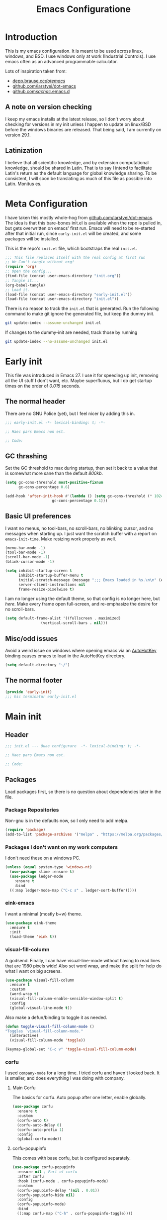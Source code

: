 #+TITLE: Emacs Configuratione
#+OPTIONS: toc:4
#+PROPERTY: header-args:emacs-lisp :tangle yes :results silent :export code

* Introduction
This is my emacs configuration.  It is meant to be used across linux, windows, and BSD.  I use windows only at work (Industrial Controls).  I use emacs often as an advanced programmable calculator.

Lots of inspiration taken from:
- [[https://depp.brause.cc/dotemacs/][depp.brause.cc/dotemacs/]]
- [[https://github.com/larstvei/dot-emacs][github.com/larstvei/dot-emacs]]
- [[https://github.com/sachac/.emacs.d][github.com/sachac/.emacs.d]]

** A note on version checking
I keep my emacs installs at the latest release, so I don't worry about checking for versions in my init unless I happen to update on linux/BSD before the windows binaries are released.  That being said, I am currently on version 29.1.
** Latinization
I believe that all scientific knowledge, and by extension computational knowledge, should be shared in Latin.  That is to say I intend to facilitate Latin's return as the default language for global knowledge sharing.  To be consistent, I will soon be translating as much of this file as possible into Latin.  Monitus es.
* Meta Configuration
I have taken this mostly whole-hog from [[https://github.com/larstvei/dot-emacs][github.com/larstvei/dot-emacs]].  The idea is that this bare-bones init.el is available when the repo is pulled in, but gets overwritten on emacs' first run.  Emacs will need to be re-started after that initial run, since =early-init.el= will be created, and some packages will be installed.

This is the repo's =init.el= file, which bootstraps the real =init.el=.
#+BEGIN_SRC emacs-lisp :tangle no
;;; This file replaces itself with the real config at first run
;; We Can't tangle without org!
(require 'org)
;; Open the config...
(find-file (concat user-emacs-directory "init.org"))
;; Tangle it...
(org-babel-tangle)
;; Load it.
(load-file (concat user-emacs-directory "early-init.el"))
(load-file (concat user-emacs-directory "init.el"))
#+END_SRC

There is no reason to track the =init.el= that is generated.  Run the following command to make git ignore the generated file, but keep the dummy init.

#+BEGIN_SRC sh :tangle no
git update-index --assume-unchanged init.el
#+END_SRC

If changes to the dummy-init are needed, track those by running

#+BEGIN_SRC sh :tangle no
git update-index --no-assume-unchanged init.el
#+END_SRC

* Early init
This file was introduced in Emacs 27.  I use it for speeding up init, removing all the UI stuff I don't want, etc.  Maybe superfluous, but I do get startup times on the order of /0.015/ seconds.

** The normal header
There are no GNU Police (yet), but I feel nicer by adding this in.
#+BEGIN_SRC emacs-lisp :tangle ./early-init.el
;;; early-init.el -*- lexical-binding: t; -*-

;; Haec pars Emacs non est.

;; Code:
#+END_SRC

** GC thrashing
Set the GC threshold to max during startup, then set it back to a value that is somewhat more sane than the default /800kb/.

#+BEGIN_SRC emacs-lisp :tangle ./early-init.el
(setq gc-cons-threshold most-positive-fixnum
      gc-cons-percentage 0.6)

(add-hook 'after-init-hook #'(lambda () (setq gc-cons-threshold (* 1024 1024 25)
					 gc-cons-percentage 0.1)))
#+END_SRC

** Basic UI preferences
I want no menus, no tool-bars, no scroll-bars, no blinking cursor, and no messages when starting up.  I just want the scratch buffer with a report on =emacs-init-time=.  Make resizing work properly as well.

#+BEGIN_SRC emacs-lisp :tangle ./early-init.el
(menu-bar-mode -1)
(tool-bar-mode -1)
(scroll-bar-mode -1)
(blink-cursor-mode -1)

(setq inhibit-startup-screen t
      inhibit-startup-buffer-menu t
      initial-scratch-message (message ";;; Emacs loaded in %s.\n\n" (emacs-init-time))
      server-client-instructions nil
      frame-resize-pixelwise t)
#+END_SRC

I am no longer using the default theme, so that config is no longer here, but [[*eink-emacs][here]].  Make every frame open full-screen, and re-emphasize the desire for no scroll-bars.

#+BEGIN_SRC emacs-lisp :tangle ./early-init.el
(setq default-frame-alist '((fullscreen . maximized)
			    (vertical-scroll-bars . nil)))
#+END_SRC

** Misc/odd issues
Avoid a weird issue on windows where opening emacs via an [[https://www.autohotkey.com/][AutoHotKey]] binding causes emacs to load in the AutoHotKey directory.

#+BEGIN_SRC emacs-lisp :tangle ./early-init.el
(setq default-directory "~/")
#+END_SRC

** The normal footer

#+BEGIN_SRC emacs-lisp :tangle ./early-init.el
(provide 'early-init)
;;; hic terminatur early-init.el
#+END_SRC

* Main init
** Header

#+BEGIN_SRC emacs-lisp
;;; init.el --- Quae configurare  -*- lexical-binding: t; -*-

;; Haec pars Emacs non est.

;; Code:
#+END_SRC

** Packages
Load packages first, so there is no question about dependencies later in the file.
*** Package Repositories
Non-gnu is in the defaults now, so I only need to add melpa.

#+BEGIN_SRC emacs-lisp
(require 'package)
(add-to-list 'package-archives '("melpa" . "https://melpa.org/packages/"))
#+END_SRC

*** Packages I don't want on my work computers
I don't need these on a windows PC.
#+BEGIN_SRC emacs-lisp
(unless (equal system-type 'windows-nt)
  (use-package slime :ensure t)
  (use-package ledger-mode
    :ensure t
    :bind
  ((:map ledger-mode-map ("C-c s" . ledger-sort-buffer)))))
#+END_SRC

*** eink-emacs
I want a minimal (mostly b+w) theme.
#+BEGIN_SRC emacs-lisp
(use-package eink-theme
  :ensure t
  :init
  (load-theme 'eink t))
#+END_SRC
*** visual-fill-column
A godsend.  Finally, I can have visual-line-mode without having to read lines that are 1980 pixels wide!  Also set word wrap, and make the split for help do what I want on big screens.

#+BEGIN_SRC emacs-lisp
(use-package visual-fill-column
  :ensure t
  :custom
  (word-wrap t)
  (visual-fill-column-enable-sensible-window-split t)
  :config
  (global-visual-line-mode t))
#+END_SRC

Also make a defun/binding to toggle it as needed.
#+BEGIN_SRC emacs-lisp
(defun toggle-visual-fill-column-mode ()
"Toggles `visual-fill-column-mode."
  (interactive)
  (visual-fill-column-mode 'toggle))

(keymap-global-set "C-c v" 'toggle-visual-fill-column-mode)

#+END_SRC

*** corfu
I used =company-mode= for a long time.  I tried corfu and haven't looked back.  It is smaller, and does everything I was doing with company.

**** Main Corfu
The basics for corfu.  Auto popup after one letter, enable globally.

#+BEGIN_SRC emacs-lisp
(use-package corfu
  :ensure t
  :custom
  (corfu-auto t)
  (corfu-auto-delay 0)
  (corfu-auto-prefix 1)
  :config
  (global-corfu-mode))
#+END_SRC

**** corfu-popupinfo
This comes with base corfu, but is configured separately.

#+BEGIN_SRC emacs-lisp
(use-package corfu-popupinfo
  :ensure nil ; Part of corfu
  :after corfu
  :hook (corfu-mode . corfu-popupinfo-mode)
  :custom
  (corfu-popupinfo-delay '(nil . 0.01))
  (corfu-popupinfo-hide nil)
  :config
  (corfu-popupinfo-mode)
  :bind
  ((:map corfu-map ("C-h" . corfu-popupinfo-toggle))))
#+END_SRC

*** expand-region
Seldom used, but nothing else does it.

#+BEGIN_SRC emacs-lisp
(use-package expand-region :ensure t)
(keymap-global-set "C-=" 'er/expand-region)
#+END_SRC

*** magit
I use magit occasionally.  I put this sparse configuration here mostly for a speed boost, by making magit only load when I explicitly call for it.

#+BEGIN_SRC emacs-lisp
(use-package magit
  :ensure t
  :config
  (message "Magit Loaded")
  :bind
  ((:map ctl-x-map ("g" . magit-status))))
#+END_SRC

*** openwith
I need to open binary files with their own editor.  Disgusting.

#+BEGIN_SRC emacs-lisp
(use-package openwith
  :ensure t
  :config
  (openwith-mode t))

(setq openwith-associations (list
			     (list (openwith-make-extension-regexp
				    '("xls" "xlsx" "doc" "docx"
				      "ppt" "odt" "ods" "odg" "odp"))
				   "LibreOffice"
				   '(file))
			     (list (openwith-make-extension-regexp
				    '("adpro"))
				   "ProductivitySuite"
				   '(file))))
#+END_SRC

*** org-transclusion
Awesome package - adds transclusions, don't know how similar to Xanadu it is, but sounds basically the same.

#+BEGIN_SRC emacs-lisp
(use-package org-transclusion
  :ensure t
  :bind (("<f12>" . org-transclusion-add)
	 ("C-c n t" . org-transclusion-mode)))
#+END_SRC

*** acme-mouse
Not a package in the strict sense, just a .el file - pulled from [[https://github.com/akrito/acme-mouse/]] and modified to meet changes to the old =cl= package.
#+BEGIN_SRC emacs-lisp
(load (concat user-emacs-directory "acme-mouse.el"))
#+END_SRC

*** AUCTeX
Starting to do some work with LaTeX, surprised this is not in base, but org is.
#+BEGIN_SRC emacs-lisp
(use-package auctex
  :ensure t
  :defer t)
#+END_SRC

** Non-Package customization
This section has '/base/' emacs customization.  All the general stuff.

I so far have kept most of my setq declarations in one place, only recently splitting them into multiple declarations from one large one.

*** Defaults
I want these things every time, or at least setting them this way worked when a regular =setq= didn't.

#+BEGIN_SRC emacs-lisp
(setq-default indicate-empty-lines t
	      fill-column 80
	      cursor-type 'bar
	      cursor-in-non-selected-windows 'hollow)
#+END_SRC

*** Backup/Autosave
I originally had some autosave items in here, but the defaults appeared to be doing basically what I wanted anyway.

**** Backups
Make backups for vc-controlled files, don't clobber symlinks, and put everything into =~/emacs-backups/=.

#+BEGIN_SRC emacs-lisp
(setq vc-make-backup-files t
      backup-by-copying t
      backup-directory-alist `((".*" . "~/emacs-backups/")))
#+END_SRC

**** Old versions
Keep 10 versions, 5 'old' and 5 'new'.  Delete anything older.

#+BEGIN_SRC emacs-lisp
(setq delete-old-versions t
      kept-new-versions 5
      kept-old-versions 5)
#+END_SRC

*** File handling
I want to avoid ever seeing an error about missing newlines at the end of a file.

#+BEGIN_SRC emacs-lisp
(setq require-final-newline t)
#+END_SRC

When files change on disk, and there are no changes in the open buffer, revert to the on-disk version.
#+BEGIN_SRC emacs-lisp
(global-auto-revert-mode t)
#+END_SRC

These are directly from [[https://depp.brause.cc/dotemacs/][depp.brause.cc/dotemacs/]]. They are intended to make Emacs drop changes and die when a segfault happens, rather than attempt to save potentially corrupted data.

#+BEGIN_SRC emacs-lisp
(setq attempt-stack-overflow-recovery nil
      attempt-orderly-shutdown-on-fatal-signal nil)
#+END_SRC

I want to strip all trailing whitespace on save, and I want to make all shell scripts executable at the same time.
#+BEGIN_SRC emacs-lisp
(add-hook 'before-save-hook 'whitespace-cleanup)
(add-hook 'after-save-hook 'executable-make-buffer-file-executable-if-script-p)
#+END_SRC

*** Minibuffer interaction
I don't want emacs to beep or blink at me, I want y/n instead of the default yes/no, I don't care for clicking on things in the minibuffer, I like seeing my commands echoed almost immediately, I want history to only show me unique commands, and I want case-insensitive buffer switching.

#+BEGIN_SRC emacs-lisp
(setq ring-bell-function 'ignore
      use-short-answers t
      use-file-dialog nil
      echo-keystrokes 0.1
      read-buffer-completion-ignore-case t
      history-delete-duplicates t)
#+END_SRC

*** Buffer interaction
**** General
Close unused buffers after 3 days.
#+BEGIN_SRC emacs-lisp
(midnight-mode t)
#+END_SRC

Overwrite selection when active, like every other editor since Sam.
#+BEGIN_SRC emacs-lisp
(delete-selection-mode t)
#+END_SRC

Don't disable any functions.
#+BEGIN_SRC emacs-lisp
(setq  disabled-command-function nil)
#+END_SRC

Save pastes from elsewhere into the kill-ring, and don't ask me about killing processes when I kill a buffer.
#+BEGIN_SRC emacs-lisp
(setq save-interprogram-paste-before-kill t
      confirm-kill-processes nil)
#+END_SRC

**** Scrolling
#+BEGIN_SRC emacs-lisp
(setq scroll-preserve-screen-position t)
#+END_SRC

**** Windmove
I originally had custom defuns and bindings to do this, but then I found out it was built in...

#+BEGIN_SRC emacs-lisp
(windmove-default-keybindings 'control)
(setq windmove-wrap-around t
      windmove-create-window t)
#+END_SRC

*** Buffer looks
Highlight current line in all buffers, even if inactive.
#+BEGIN_SRC emacs-lisp
(setq global-hl-line-sticky-flag t)
(global-hl-line-mode t)
#+END_SRC

I want nice symbols to look at
#+BEGIN_SRC emacs-lisp
(setq prettify-symbols-alist '(("lambda" . 955)
			       ("delta" . 120517)
			       ("epsilon" . 120518)
			       ("->" . 8594)
			       ("<=" . 8804)
			       (">=" . 8805)))
(global-prettify-symbols-mode t)
#+END_SRC

*** Parens
When I'm on a beginning/ending paren, I find the default of only highlighting the parens too hard to see, and highlighting the whole thing too garish.  Therefore, this setup tries to underline the expression, with minimal highlighting.

Show matching parens immediately, and "highlight" the whole expression.

#+BEGIN_SRC emacs-lisp
(setq show-paren-delay 0
      show-paren-style 'expression)
#+END_SRC

Make the paren "highlight" the same color as the background, and add underline.  This adds some amount of "highlighting", since the background color overrides the color set by =hl-line-mode=.

#+BEGIN_SRC emacs-lisp
(set-face-attribute 'show-paren-match nil
		    :background 'unspecified
		    :underline t)
#+END_SRC

*** Modeline
Funny name for the frame
#+BEGIN_SRC emacs-lisp
(setq frame-title-format "Poor Man's LispM")
#+END_SRC

Show me column number and filesize
#+BEGIN_SRC emacs-lisp
(column-number-mode t)
(size-indication-mode t)
#+END_SRC

*** C-Style
Please use Tabs in C files, I'm BEGGING.  Absolutely ridiculous that there's no simple variable to select Tabs ONLY for indentation.
#+BEGIN_SRC emacs-lisp
(defun c-lineup-arglist-tabs-only (ignored)
  "Line up argument lists by tabs, not spaces. Stolen from https://kernel.org/doc/html/v4.10/process/coding-style.html"
  (let* ((anchor (c-langelem-pos c-syntactic-element))
	 (column (c-langelem-2nd-pos c-syntactic-element))
	 (offset (- (1+ column) anchor))
	 (steps (floor offset c-basic-offset)))
    (* (max steps 1)
       c-basic-offset)))

(add-hook 'c-mode-common-hook
	  (lambda ()
	    ;; Add kernel style
	    (c-add-style
	     "linux-tabs-only"
	     '("linux"
	       (c-offsets-alist
		(arglist-cont-nonempty
		 c-lineup-gcc-asm-reg
		 c-lineup-arglist-tabs-only))))))

(add-hook 'c-mode-hook
	  (lambda ()
	    (setq indent-tabs-mode t)
	    (setq show-trailing-whitespace t)
	    (setq c-backspace-function 'backward-delete-char) ;; don't expand my tabs, just delete them.
	    (c-set-style "linux-tabs-only")))
#+END_SRC

*** Windows-Specific
Use =recycle bin=, DON'T use =AltGr=, and tell emacs where =diff= is.
#+BEGIN_SRC emacs-lisp
(when (equal system-type 'windows-nt)
  (setq delete-by-moving-to-trash t
	ediff-diff-program "\"c:/Program Files/Git/usr/bin/diff.exe\""
	ediff-diff3-program "\"c:/Program Files/Git/usr/bin/diff3.exe\""
	diff-command "\"c:/Program Files/Git/usr/bin/diff.exe\""
	w32-recognize-altgr 'nil))
#+END_SRC

** org configuration
I had this in a use-package declaration, but I find this a little nicer.

*** Basics
Just some basic/misc stuff.  I don't think I've seen too many configs that don't have at least most of these.
#+BEGIN_SRC emacs-lisp
(setq org-M-RET-may-split-line nil
      org-return-follows-link t
      org-agenda-restore-windows-after-quit t
      org-use-fast-todo-selection 'expert
      org-fast-tag-selection-single-key 'expert
      org-enforce-todo-dependencies t
      org-enforce-todo-checkbox-dependencies t
      org-agenda-start-on-weekday nil
      org-reverse-note-order t
      org-cycle-separator-lines 0
      org-catch-invisible-edits 'error
      org-deadline-warning-days 30
      org-table-export-default-format "orgtbl-to-csv"
      org-agenda-window-setup 'current-window
      org-link-file-path-type 'absolute)
#+END_SRC

*** Bindings

The usual bindings.
#+BEGIN_SRC emacs-lisp
(keymap-global-set "C-c l" 'org-store-link)
(keymap-global-set "C-c a" 'org-agenda)
(keymap-global-set "C-c c" 'org-capture)
(keymap-global-set "C-c b" 'org-switchb)
#+END_SRC

Org special keys - do logical things with =C-a/e/k=, and adjust subtree level when yanking.
#+BEGIN_SRC emacs-lisp
(setq org-special-ctrl-a/e t
      org-special-ctrl-k t
      org-yank-adjusted-subtrees t)
#+END_SRC

*** Directories
Tell org where everything is
#+BEGIN_SRC emacs-lisp
(setq org-directory "~/org"
      org-agenda-files '("~/org")
      org-default-notes-file "~/org/refile.org"
      org-journal-file "~/org/journal.org")
#+END_SRC

Let me refile anywhere, use outline paths, confirm when creating parent nodes.
#+BEGIN_SRC emacs-lisp
(setq org-refile-targets '((nil :maxlevel . 9)
			   (org-agenda-files :maxlevel . 9))
      org-refile-use-outline-path 'file
      org-refile-allow-creating-parent-nodes '(confirm))
#+END_SRC

Exclude =DONE= state tasks from refile targets
#+BEGIN_SRC emacs-lisp
(defun re/verify-refile-target ()
  "Exclude todo keywords with a done state from refile targets"
  (not (member (nth 2 (org-heading-components)) org-done-keywords)))

(setq org-refile-target-verify-function 're/verify-refile-target)
#+END_SRC

*** Keywords and Filtering
Set up some more todo keywords
#+BEGIN_SRC emacs-lisp
(setq org-todo-keywords '((sequence "TODO(t)"
				    "WAITING(w@/!)"
				    "IN-PROGRESS(i!)"
				    "APPT(a!)"
				    "|"
				    "DELEGATED(l@)"
				    "DONE(d!/@)"
				    "CANCELLED(c@)")))
#+END_SRC

Set up the agenda view. Access it with =C-c a SPC=.
#+BEGIN_SRC emacs-lisp
(setq org-agenda-custom-commands '((" " "Agenda"
				    ((agenda "" nil)
				     (todo "APPT"
					   ((org-agenda-overriding-header "Appointments")))
				     (tags "need"
					   ((org-agenda-overriding-header "Needed Items")))
				     (tags "REFILE"
					   ((org-agenda-overriding-header "Tasks to Refile")))
				     (tags-todo "TODO=\"IN-PROGRESS\"-REFILE"
					   ((org-agenda-overriding-header "In Progress")))
				     (tags-todo "TODO=\"WAITING\"-REFILE"
					   ((org-agenda-overriding-header "Halted")))
				     (tags-todo "-TODO=\"WAITING\"-TODO=\"IN-PROGRESS\"-REFILE-JOURNAL"
					   ((org-agenda-overriding-header "Filed Tasks")))))))
#+END_SRC

Tag filtering
#+BEGIN_SRC emacs-lisp
(setq org-tag-alist '((:startgroup . nil)
		       ("@errand" . ?e)
		       ("@office" . ?o)
		       ("need" . ?n)
		       (:endgroup . nil)))
#+END_SRC

*** Templates
Capture Templates per my proclivities.
#+BEGIN_SRC emacs-lisp
(setq org-capture-templates '(("n" "Note" entry (file org-default-notes-file) "* %u %?")
			      ("t" "TODO" entry (file org-default-notes-file) "* TODO %?\n%U\n")
			      ("a" "Appointment" entry (file+olp+datetree org-journal-file) "* APPT %?\nSCHEDULED: %t" :time-prompt t)
			      ("j" "Journal" entry (file+olp+datetree org-journal-file) "* %?\n%U\n")))
#+END_SRC

*** Abbreviations + Snippets
Start up =abbrev-mode= for org
#+BEGIN_SRC emacs-lisp
(add-hook 'org-mode-hook #'abbrev-mode)
(setq abbrev-file-name (expand-file-name "abbrev_defs" user-emacs-directory)
      save-abbrevs 'silently)
#+END_SRC

**** Skeletons
=Emacs Lisp= source Block
#+BEGIN_SRC emacs-lisp
(define-skeleton skel-org-block-elisp
  "Insert an org emacs lisp block"
  ""
  "#+BEGIN_SRC emacs-lisp\n"
  _ - \n
  "#+END_SRC\n")
#+END_SRC

Facility properties block
#+BEGIN_SRC emacs-lisp
(define-skeleton skel-facility-properties
  "Insert the org title and filetags for a new facility."
  ""
  "#+TITLE: "
  _ - \n
  "#+FILETAGS: customer city state pm sm aka\n")
#+END_SRC

Person properties block
#+BEGIN_SRC emacs-lisp
(define-skeleton skel-person-properties
  "Insert the org title and filetags for a person."
  ""
  "#+TITLE: "
  _ - \n
  "#+FILETAGS: company position\n")
#+END_SRC

Workorder properties block
#+BEGIN_SRC emacs-lisp
(define-skeleton skel-workorder-properties
  "Insert the org title and filetags for a workorder"
  ""
  "#+TITLE: Workorder "
  _ - \n
  "#+FILETAGS: workorder customer city state topics\n")
#+END_SRC

Meeting properties block
#+BEGIN_SRC emacs-lisp
(define-skeleton skel-meeting-properties
  "Insert the org title and filetags for a meeting"
  ""
  "#+TITLE: "
  _ -
  " Meeting\n"
  "#+FILETAGS: meeting customer city state attendees topics\n")
#+END_SRC

Bind the snippets (in the =abbrev-file-name= file)
#+BEGIN_SRC emacs-lisp  :tangle ./abbrev_defs
;;-*-coding: utf-8;-*-
(define-abbrev-table 'org-mode-abbrev-table
  '(("selisp" "" skel-org-block-elisp)
    ("sfac" "" skel-facility-properties)
    ("sper" "" skel-person-properties)
    ("swo" "" skel-workorder-properties)
    ("smet" "" skel-meeting-properties)))
#+END_SRC

*** Auto-archive

A function to automatically archive *DONE* items in an org file.  I use this as an after-save-hook header declaration as such:
#+BEGIN_SRC emacs-lisp :tangle no
-*- after-save-hook: (org-auto-archive) -*-
#+END_SRC

Also add that defun to =safe-local-variables= so that emacs will run it.

#+BEGIN_SRC emacs-lisp
(defun org-auto-archive ()
  "Automatically archive completed tasks in an org file.
Intended for use as an after-save-hook."
  (interactive)
  (org-map-entries
   (lambda ()
     (org-archive-subtree)
     (setq org-map-continue-from (org-element-property :begin (org-element-at-point))))
   "TODO=\"DONE\"|TODO=\"CANCELLED\"|TODO=\"DELEGATED\""
   'file)
  (save-buffer))

(setq safe-local-variable-values '((after-save-hook org-auto-archive)))
#+END_SRC

*** Tangling

Some basic settings for dealing with source code in an org file.  Don't make a new window for source-code edits, and keep indentation consistent.
#+BEGIN_SRC emacs-lisp
(setq org-src-window-setup 'current-window
      org-src-preserve-indentation t
      org-src-fontify-natively t)
#+END_SRC

Make a function to tangle this file, and run it on save.
#+BEGIN_SRC emacs-lisp
(defun tangle-init ()
  "Tangle and compile init.org.
Stolen from https://github.com/larstvei/dot-emacs."
  (when (equal (buffer-file-name)
	       (expand-file-name (concat user-emacs-directory "init.org")))
    (let ((prog-mode-hook nil))
      (org-babel-tangle))))

(add-hook 'after-save-hook 'tangle-init)
#+END_SRC

*** Emphasis Regexp
For some reason, the org people decided that =verbatim= doesn't actually mean =verbatim=!  This attempts to fix that.  I found this solution at [[https://emacs.stackexchange.com/questions/13820/inline-verbatim-and-code-with-quotes-in-org-mode][stackexchange]].
#+BEGIN_SRC emacs-lisp
(eval-after-load "org" '(lambda ()
			  (setcar (nthcdr 2 org-emphasis-regexp-components) " \t\r\n,")
			  (org-set-emph-re 'org-emphasis-regexp-components org-emphasis-regexp-components)
			  (org-element--set-regexps)))
#+END_SRC

*** File Opening
Don't open links in another window, just use the current one

#+BEGIN_SRC emacs-lisp
(setq org-link-frame-setup '((vm . vm-visit-folder-other-frame)
			     (vm-imap . vm-visit-imap-folder-other-frame)
			     (gnus . org-gnus-no-new-news)
			     (file . find-file)
			     (wl . wl-other-frame)))
#+END_SRC
** Dired configuration
Make dired use the same switches I prefer for =ls=, give me a simpler listing, and default to using its current buffer for visiting a file rather than creating a new one.
#+BEGIN_SRC emacs-lisp
(setq dired-listing-switches "-alv --group-directories-first")

(add-hook 'dired-mode-hook
	  (lambda ()
	    (dired-hide-details-mode t)
	    (keymap-set dired-mode-map
	      "RET" 'dired-find-alternate-file)))
#+END_SRC

** Eshell configuration
Here are the various customizations I have for eshell.

*** Binding to start eshell
#+BEGIN_SRC emacs-lisp
(keymap-global-set "C-c s" 'eshell)
#+END_SRC

*** Make it play nice with corfu

#+BEGIN_SRC emacs-lisp
(add-hook 'eshell-mode-hook (lambda ()
			      (setq-local corfu-auto nil)
			      (corfu-mode)))
#+END_SRC

*** Send on Close-Paren
I wanted something like what the Genera environment has, where putting in a final close-paren will send the command, without having to hit enter.

#+BEGIN_SRC emacs-lisp
(defun eshell-send-on-close-paren ()
  "Makes eshell act somewhat like genera.
Makes a closing paren execute the sexp."
  (interactive)
  (insert-char ?\))
  (when (= 0 (car (syntax-ppss)))
	 (eshell-send-input)))
#+END_SRC

*** Quit or delete-char
I want =C-d= to end the shell if it is on an empty line, otherwise act normally.

#+BEGIN_SRC emacs-lisp
(defun eshell-quit-or-delete-char (arg)
  "Delete char if at one, quit eshell if on empty prompt.
Stolen from https://depp.brause.cc/dotemacs"
  (interactive "p")
  (if (and (eolp) (looking-back eshell-prompt-regexp 0 t))
      (eshell-life-is-too-much) ; https://emacshorrors.com/post/life-is-too-much
    (delete-char arg)))
#+END_SRC

*** Bind the defuns
I have only been able to get these to work when they are within an add-hook lambda.

#+BEGIN_SRC emacs-lisp
(add-hook 'eshell-mode-hook
	  (lambda ()
	    (keymap-set eshell-mode-map ")" 'eshell-send-on-close-paren)
	    (keymap-set eshell-mode-map "C-d" 'eshell-quit-or-delete-char)))
#+END_SRC

** Defuns and Bindings
I have quite a few math and work-related defuns, and fewer editing ones.  Inversely, I have more editing related bindings than work-related ones.  This makes sense, considering my usage patterns.

*** Editing
Most of these are to re-create something from vim/readline/sam/acme.  Some are just helper functions or wrappers.

**** Visiting Files
Bind =find-file-at-point= and =bookmark-jump-other-window=.
#+BEGIN_SRC emacs-lisp
(keymap-global-set "C-x M-f" 'find-file-at-point)
(keymap-global-set "C-x r B" 'bookmark-jump-other-window)
#+END_SRC

**** Undo/redo
I like putting redo on =C-\=. Easier for me to remember than the =C-M-_= default.
#+BEGIN_SRC emacs-lisp
(keymap-global-set "C-\\" 'undo-redo)
#+END_SRC

**** Renaming Files
I took this from [[https://whattheemacsd.com][whattheemacsd.com]].  It is occasionally handy.
#+BEGIN_SRC emacs-lisp
(defun rename-current-buffer-file ()
  "Renames the current buffer and the file it is visiting."
  (interactive)
  (let ((name (buffer-name))
	(filename (buffer-file-name)))
    (if (not (and filename (file-exists-p filename)))
	(error "Buffer '%s' is not visiting a file!" name)
      (let ((new-name (read-file-name "New name: " filename)))
	(if (get-buffer new-name)
	    (error "A buffer named '%s' already exists!" new-name)
	  (rename-file filename new-name 1)
	  (rename-buffer new-name)
	  (set-visited-file-name new-name)
	  (set-buffer-modified-p nil)
	  (message "File '%s' successfully renamed to '%s'"
		   name (file-name-nondirectory new-name)))))))

(keymap-global-set "C-x C-r" 'rename-current-buffer-file)
#+END_SRC
**** Buffer Handling
Usually I want the buffer menu in the same window I am already on.  Occasionally I want it in a different window.  Bind accordingly.
#+BEGIN_SRC emacs-lisp
(keymap-global-set "C-x C-b" 'buffer-menu)
(keymap-global-set "C-x M-b" 'buffer-menu-other-window)
#+END_SRC

I often want to bring up the scratch buffer in my current window, and sometimes I want only one window that is the scratch buffer.  Emacs 29 added the =scratch-buffer= function, so one less defun needed here.
#+BEGIN_SRC emacs-lisp
(defun scratch-only ()
  "Bring up the scratch buffer as the only visible buffer."
  (interactive)
  (scratch-buffer)
  (delete-other-windows))

(keymap-global-set "<f5>" 'scratch-buffer)
(keymap-global-set "S-<f5>" 'scratch-only)
#+END_SRC

**** Line joining
The =M-^= binding is handy, but usually I want the ed/sam/vi join function, which pulls the next line up into the current line.  I bind this to =M-j=.
#+BEGIN_SRC emacs-lisp
(defun backward-join-line ()
  "A wrapper for join-line to make it go in the right direction."
  (interactive)
  (join-line 0))

(keymap-global-set "M-j" 'backward-join-line)
#+END_SRC

**** Line opening
The default behavior of =open-line= is ridiculous.  It acheives the same function as hitting =RET=.  I don't want to split the current line, I want to OPEN a new one, and usually go to it.  These wrappers remedy that, and allow me to choose whether I want to go to the line or just add it.

#+BEGIN_SRC emacs-lisp
(defun open-line-below (n)
  "Creates a new empty line below the current line and moves to it."
  (interactive "*p")
  (end-of-line)
  (open-line n)
  (call-interactively (next-line))
  (indent-for-tab-command))

(defun open-line-above (n)
  "Creates a new empty line above the current line."
  (interactive "*p")
  (beginning-of-line)
  (open-line n)
  (indent-for-tab-command))
#+END_SRC

I Bind the previous functions to =C-o= and =M-o=.

#+BEGIN_SRC emacs-lisp
(keymap-global-set "C-o" 'open-line-below)
(keymap-global-set "M-o" 'open-line-above)
#+END_SRC

**** Commenting
I stole this directly from [[https://depp.brause.cc/dotemacs][depp.brause.cc/dotemacs]].  Very good, simple solution.
#+BEGIN_SRC emacs-lisp
(defun my-comment-dwim ()
  "Comment region if active, otherwise comment line.
Stolen from https://depp.brause.cc/dotemacs"
  (interactive)
  (if (use-region-p)
      (comment-or-uncomment-region (region-beginning) (region-end))
    (comment-or-uncomment-region (line-beginning-position)
				 (line-end-position))))

(keymap-global-set "M-;" 'my-comment-dwim)
#+END_SRC

**** Killing
Bind =kill-whole-line= to =C-S-K= for something somewhat pnemonic.

#+BEGIN_SRC emacs-lisp
(keymap-global-set "C-S-K" 'kill-whole-line)
#+END_SRC

Bind =C-z= to zap-up-to-char, sice zap-to-char is on =M-z=.

#+BEGIN_SRC emacs-lisp
(keymap-global-set "C-z" 'zap-up-to-char)
#+END_SRC

=C-w= is very much engrained for killing back one word, as is =C-u= for killing back to the beginning of the line.  [[http://unix-kb.cat-v.org/][These have been standard bindings since TENEX...]]

I didn't want to re-bind =C-w= away from =kill-region=, so I made it do both.

#+BEGIN_SRC emacs-lisp
(defun kill-bword-or-region ()
  "Kill region if active, otherwise kill back one word."
  (interactive)
  (if (use-region-p)
      (call-interactively 'kill-region)
    (call-interactively 'backward-kill-word)))

(keymap-global-set "C-w" 'kill-bword-or-region)
#+END_SRC

There is no pre-made function to kill backward to the beginning of line from point, so I made one that passes the correct argument to =kill-line=, and bound it to =C-u=.

#+BEGIN_SRC emacs-lisp
(defun backward-kill-line ()
  "Kill back to beginning of line from point."
  (interactive)
  (kill-line 0))

(keymap-global-set "C-u" 'backward-kill-line)
#+END_SRC

Since =C-u= is =universal-argument=, I put that functionality on =M-'=.

#+BEGIN_SRC emacs-lisp
(keymap-global-set "M-'" 'universal-argument)
#+END_SRC

**** Moving
I want =Home= and =End= to take me to the top and bottom of the file.
#+BEGIN_SRC emacs-lisp
(keymap-global-set "<home>" 'beginning-of-buffer)
(keymap-global-set "<end>" 'end-of-buffer)
#+END_SRC

I have the infamous =smart-beginning-of-line= command here.
#+BEGIN_SRC emacs-lisp
(defun smart-beginning-of-line ()
  "Move point to first non-whitespace character or beginning-of-line.
If point was already at that position, move point to beginning of
line.  Stolen from BrettWitty's dotemacs github repo."
  (interactive "^")
  (let ((oldpos (point)))
    (back-to-indentation)
    (and (= oldpos (point))
	 (beginning-of-line))))
#+END_SRC

I had issues with =smart-beginning-of-line= in =visual-line-mode=, so =smart-beginning-of-visual-line= was created.  It implements part of =back-to-indentation=, but with changes to use =beginning-of-visual-line= instead of =beginning-of-line=.
#+BEGIN_SRC emacs-lisp
(defun smart-beginning-of-visual-line ()
  "Move point to first non-whitespace character or beginning-of-line.
If point was already at that position, move point to beginning of
line. Stolen from BrettWitty's dotemacs github repo.  Modified to
work in visual-line-mode.  Re-implementing `back-to-indentation'
as a visual-line respecter."
  (interactive "^")
  (let ((oldpos (point)))
    (beginning-of-visual-line 1)
    (skip-syntax-forward " " (line-end-position))
    (backward-prefix-chars)
    (and (= oldpos (point))
	 (beginning-of-visual-line))))
#+END_SRC

Remap =move-beginning-of-line=, then remap =beginning-of-visual-line= when going into =visual-line-mode=.  A simple remap would not work for =visual-line-mode=, so I explicitly set =C-a=.
#+BEGIN_SRC emacs-lisp
(global-set-key [remap move-beginning-of-line] 'smart-beginning-of-line)
(add-hook 'visual-line-mode-hook
	  (lambda ()
	    (keymap-global-set "C-a" 'smart-beginning-of-visual-line)))
#+END_SRC

I don't want line numbers in the margin unless I am actively trying to go to a line.  I override =goto-line= with this function, which shows line numbers, asks me where I want to go, and then hides line numbers.
#+BEGIN_SRC emacs-lisp
(defun my-goto-line ()
  "Show line numbers before going to line, then hide them again."
  (interactive)
  (display-line-numbers-mode 1)
  (call-interactively 'goto-line)
  (display-line-numbers-mode -1))

(global-set-key [remap goto-line] 'my-goto-line)
#+END_SRC

I ripped this defun and binding from [[https://github.com/lem-project/lem][lem]].  Can't live without it now.
#+BEGIN_SRC emacs-lisp
(defun other-window-or-split-window (&optional window)
  (interactive)
  (if (= (count-windows) 1)
      (funcall split-window-preferred-function window)
    (other-window 1)))

(keymap-global-set "C-M-o" 'other-window-or-split-window)
#+END_SRC
**** Search and Replace
I made these bindings to put my more-used commands on better keys, and swap them with the less-used ones.
#+BEGIN_SRC emacs-lisp
(keymap-global-set "M-s ." 'isearch-forward-thing-at-point)
(keymap-global-set "M-s M-." 'isearch-forward-symbol-at-point)
(keymap-global-set "M-%" 'replace-regexp)
(keymap-global-set "C-%" 'replace-string)
(keymap-global-set "C-S-R" 'isearch-backward-regexp)
(keymap-global-set "C-S-S" 'isearch-forward-regexp)
#+END_SRC

*** Elisp/Eval bindings
Some old Emacs-like editor (Edwin?) used this binding, so I put it in here.  Less used than the =C-M-x= =eval-defun= binding, but occasionally nice to have.
#+BEGIN_SRC emacs-lisp
(keymap-global-set "C-M-z" 'eval-region)
#+END_SRC

*** *NIX
These defuns are here so that I can use doas/sudo over tramp to edit /local/ files requiring root permissions.  Doas for BSD, Sudo for Linux, nothing for Windows.
#+BEGIN_SRC emacs-lisp
(unless (equal system-type 'windows-nt)
  (if(equal system-type 'berkeley-unix)
      (defun doas ()
	"Use TRAMP to reopen the current buffer as root using doas."
	(interactive)
	(when buffer-file-name
	  (find-alternate-file
	   (concat "/doas:root@localhost:"
		   buffer-file-name))))
    (defun sudo ()
      "Use TRAMP to reopen the current buffer as root using sudo."
      (interactive)
      (when buffer-file-name
	(find-alternate-file
	 (concat "/doas:root@localhost:"
		 buffer-file-name))))))
#+END_SRC

*** Windows
If you've ever had the /pleasure/ of using Aveva (*Formerly WonderWare*) version 2020, you'll understand.
#+BEGIN_SRC emacs-lisp
(when (equal system-type 'windows-nt)
  (defun unfuck-aveva-license ()
    "Remove the offending xml files.
Use this when aveva can't find ass with both hands."
    (interactive)
    (let ((xml1 "c:/ProgramData/AVEVA/Licensing/License API2/Data/LocalAcquireInfo.xml")
	  (xml2 "c:/ProgramData/AVEVA/Licensing/License API2/Data/LocalBackEndAcquireInfo.xml"))
      (when (file-exists-p xml1) (delete-file xml1))
      (when (file-exists-p xml2) (delete-file xml2)))))
#+END_SRC

*** Math
General Math defuns, often used in later defuns.

I'm tired of writing out ='expt=, and I want to use the same notation every other programming language does.
#+BEGIN_SRC emacs-lisp
(defalias '^ 'expt)
#+END_SRC

Define square, cube, and inv for brevity of common usages.
#+BEGIN_SRC emacs-lisp
(defun square (x)
  "Calculate the square of a value."
  (^ x 2))

(defun cube (x)
  "Calculate the cube of a value."
  (^ x 3))

(defun inv (x)
  "Calculate the inverse of a value."
  (/ 1 (float x)))
#+END_SRC

*** Unit Conversions
The rest of the world decided to self-castrate because some French guys told them things Definitely Made More Sense if everything was divisible by 10.  I'm convinced the average Frenchman simply couldn't grasp fractions, and that's why he came up with this crap.  What's 1/3 of a meter?  What's 1/3 of a yard?  And 1/3 of a foot?  How likely are you to need to divide a measurement by 3 when you're building something?  Maybe the [[https://dozenal.org/][Dozenal]] people were right all along.  Anyway, I'm now forced to convert into proper units daily because of this grave error.


#+BEGIN_SRC emacs-lisp
(defun mm->in (mm)
  "Convert milimeters to inches."
  (/ mm 25.4))

(defun in->mm (in)
  "Convert inches to milimeters."
  (* in 25.4))

(defun k->c (tempk)
  "Convert degrees Kelvin to degrees Celsius."
  (- tempk 273.15))

(defun c->k (tempc)
  "Convert degrees Celsius to degrees Kelvin."
  (+ tempc 273.15))

(defun c->f (tempc)
  "Convert degrees Celsius to degrees Fahrenheit."
  (+ (* tempc 1.8) 32.0))

(defun f->c (tempf)
  "Convert degrees Fahrenheit to degrees Celsius."
  (/ (- tempf 32.0) 1.8))

(defun k->f (tempk)
  "Convert degrees Kelvin to degrees Fahrenheit.
Applies `c->f' to `k->c'."
  (c->f (k->c tempk)))

(defun f->k (tempf)
  "Convert degrees Fahrenheit to degrees Kelvin.
Applies `c->k' to `f->c'."
  (c->k (f->c tempf)))
#+END_SRC

*** Electrical
These defuns are all about electronics.  Effective impedance, amps to volts and back again.
#+BEGIN_SRC emacs-lisp
(defun eff-imp (r1 &optional r2)
  "Calculate the effective input impedance, given two resistances.
For use in `amps->volts' and related.  The handling of only one
resistance given is done here, instead of doing it in every
function that uses this."
  (if (eq nil r2)
      r1
    (inv (+ (inv (float r1)) (inv (float r2))))))

(defun amps->volts (amps r1 &optional r2)
  "Calculate the voltage, given amperage and impedance.
Multiplies the amperage by the effective impedance calculated
with `eff-imp'."
  (* amps (eff-imp r1 r2)))

(defun volts->amps (volts r1 &optional r2)
  "Calculate the amperage, given voltage and impedance.
Divides the voltage by the effective impedance calculated with
`eff-imp'."
  (/ volts (eff-imp r1 r2)))
#+END_SRC

*** PLC
The nitty-gritty.  These defuns build on the previous ones to help me do various calculations related to analog signals and how they interact with [[https://en.wikipedia.org/wiki/Programmable_logic_controller][PLCs]], also called PACs.  Counts, volts, amps, bit-resolutions, and relating them to each other.
#+BEGIN_SRC emacs-lisp
(defun max-counts (resolution)
  "Calculate the max count for a PLC analog, given card's bit-resolution."
  (- (^ 2 resolution) 1))

(defun volts->counts (vin vmax resolution)
  "Convert a voltage signal to a PLC count.
Calculates a ratio of vin/vmax, then scales by `max-counts'."
  (* (/ (float vin) vmax) (max-counts resolution)))

(defun counts->volts (cin vmax resolution)
  "Convert a PLC count to a voltage.
Calculates a ratio of cin/`max-counts', then multiplies by vmax."
  (* (/ (float cin) (max-counts resolution)) vmax))

(defun amps->counts (amps vmax resolution r1 &optional r2)
  "Convert a current signal to PLC Counts.
Converts the amperage to a voltage using `amps->volts' (with r1
and optional r2), then applies `volts->counts' to the resulting
voltage, vmax, and resolution."
  (volts->counts (amps->volts amps r1 r2) vmax resolution))

(defun count-range (type upper lower vmax resolution &optional r1 r2)
  "Given an upper and lower signal, return the list of upper and lower PLC counts.
Type takes either a v or an i, corresponding to a voltage or
current signal.  With a current signal, use r1 and maybe r2 to
calculate `amps->counts'.  Otherwise ignore r1/r2 and calculate
`volts->counts'."
  (cond ((or (equal 'v type)
	     (equal 'V type))
	 (list (volts->counts upper vmax resolution)
	       (volts->counts lower vmax resolution)))
	((or (equal 'i type)
	     (equal 'I type))
	 (list (amps->counts upper vmax resolution r1 r2)
	       (amps->counts lower vmax resolution r1 r2)))))

(defun scaleval (pmax pmin emax emin &optional ai)
  "Calculate the slope and offset given PLC Max/Min and Eng. Max/Min.
With optional argument `ai', also calculate a final scaled value from an input."
  (let* ((div (/ (- pmax pmin) (- (float emax) (float emin))))
	 (ofst (- emin (/ pmin div))))
    (if (eq nil ai)
	(list div ofst)
      (list div ofst (+ ofst (/ ai div))))))
#+END_SRC

*** Refrigeration
More nitty-gritty.  These are for calculating specific refrigeration-related things.  Somewhat specialized.
#+BEGIN_SRC emacs-lisp
(defun cfm-circ (fpm radius)
  "Calculate the CFM of a circular duct.
Inputs are feet/minute and radius (in)."
  (list (* float-pi fpm (square (/ radius 12.0)))))

(defun cfm-rect (fpm width height)
  "Calculate the CFM of a rectangular duct.
Inputs are feet/minute, width (in) and height (in)."
  (list (* fpm (/ width 12.0) (/ height 12.0))))

(defun gn-water-per-lb (temp humidity)
  "Calculate the grains of water per lb of air.
Inputs are temp (F) and humidity (%).  Returns a list of
Saturated Water Pressure, Humidity Ratio, and Grains of water per
lb of air."
  (let* ((sat-water-press (+ .0182795
			     (* temp .001029904)
			     (* (square temp) 0.00002579408)
			     (* (cube temp) (* 2.400493 (^ 10 -7)))
			     (* (^ temp 4) (* 8.100939 (^ 10 -10)))
			     (* (^ temp 5) (* 3.256805 (^ 10 -11)))
			     (* (^ temp 6) (* -1.001922 (^ 10 -13)))
			     (* (^ temp 7) (* 2.44161 (^ 10 -16)))))
	 (hum-press (* (/ humidity 100.0) sat-water-press))
	 (hum-ratio (/ (* hum-press 0.62198) (- 14.7 hum-press)))
	 (gns-water-lb-air (* hum-ratio 7000)))
    (list sat-water-press hum-ratio gns-water-lb-air)))
#+END_SRC



** Customize system
I do not use the customize system.  I don't want to see it if I don't have to.

#+BEGIN_SRC emacs-lisp
(setq custom-file (expand-file-name "custom.el" user-emacs-directory))
(when (not (file-exists-p custom-file))
  (make-empty-file custom-file))

(load custom-file)
#+END_SRC

** Footer

#+BEGIN_SRC emacs-lisp
;;; hic terminatur init.el
#+END_SRC
